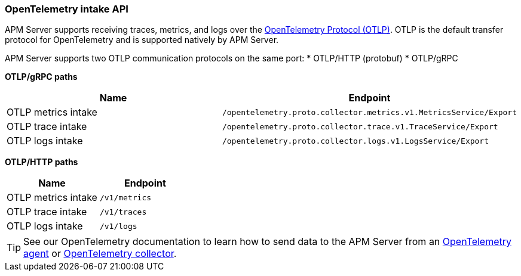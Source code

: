 [[api-otlp]]
=== OpenTelemetry intake API

APM Server supports receiving traces, metrics, and logs over the
https://opentelemetry.io/docs/specs/otlp/[OpenTelemetry Protocol (OTLP)].
OTLP is the default transfer protocol for OpenTelemetry and is supported natively by APM Server.

APM Server supports two OTLP communication protocols on the same port:
* OTLP/HTTP (protobuf)
* OTLP/gRPC

**OTLP/gRPC paths**

[options="header"]
|====
|Name |Endpoint
|OTLP metrics intake |`/opentelemetry.proto.collector.metrics.v1.MetricsService/Export`
|OTLP trace intake |`/opentelemetry.proto.collector.trace.v1.TraceService/Export`
|OTLP logs intake |`/opentelemetry.proto.collector.logs.v1.LogsService/Export`
|====

**OTLP/HTTP paths**

[options="header"]
|====
|Name |Endpoint
|OTLP metrics intake |`/v1/metrics`
|OTLP trace intake |`/v1/traces`
|OTLP logs intake |`/v1/logs`
|====

TIP: See our OpenTelemetry documentation to learn how to send data to the APM Server from an
<<instrument-apps-otel,OpenTelemetry agent>> or
<<connect-open-telemetry-collector,OpenTelemetry collector>>.
